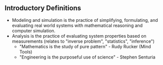 ** Introductory Definitions
- Modeling and simulation is the practice of simplifying, formulating, and evaluating real world systems with mathematical reasoning and computer simulation. 
- Analysis is the practice of evaluating system properties based on measurements (relates to "inverse problem", "statistics", "inference")
  - "Mathematics is the study of pure pattern" - Rudy Rucker (Mind Tools)
  - "Engineering is the purposeful use of science" - Stephen Senturia

